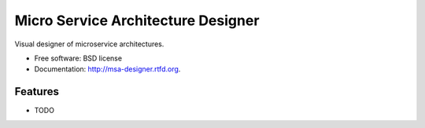 ===============================
Micro Service Architecture Designer
===============================

.. image:: https://badge.fury.io/py/msa-designer.png
    :target: http://badge.fury.io/py/msa-designer
    
.. image:: https://travis-ci.org/benthomasson/msa-designer.png?branch=master
        :target: https://travis-ci.org/benthomasson/msa-designer

.. image:: https://pypip.in/d/msa-designer/badge.png
        :target: https://crate.io/packages/msa-designer?version=latest


Visual designer of microservice architectures.

* Free software: BSD license
* Documentation: http://msa-designer.rtfd.org.

Features
--------

* TODO
